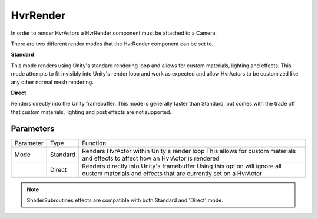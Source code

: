 HvrRender
============================================================

In order to render HvrActors a HvrRender component must be attached to a Camera.

There are two different render modes that the HvrRender component can be set to. 

**Standard**

This mode renders using Unity's standard rendering loop and allows for custom materials, lighting and effects. This mode attempts to fit invisibly into Unity's render loop and work as expected and allow HvrActors to be customized like any other normal mesh rendering.

**Direct**

Renders directly into the Unity framebuffer. This mode is generally faster than Standard, but comes with the trade off that custom materials, lighting and post effects are not supported.
    

Parameters
------------------------------------------------------------

+-----------+----------+-----------------------------------------------------------------------------------------------------+
| Parameter | Type     | Function                                                                                            |
+-----------+----------+-----------------------------------------------------------------------------------------------------+
| Mode      | Standard | Renders HvrActor within Unity's render loop                                                         |
|           |          | This allows for custom materials and effects to affect how an HvrActor is rendered                  |
+-----------+----------+-----------------------------------------------------------------------------------------------------+
|           | Direct   | Renders directly into Unity's framebuffer                                                           |
|           |          | Using this option will ignore all custom materials and effects that are currently set on a HvrActor |
+-----------+----------+-----------------------------------------------------------------------------------------------------+

.. note::
    ShaderSubroutines effects are compatible with both Standard and 'Direct' mode.